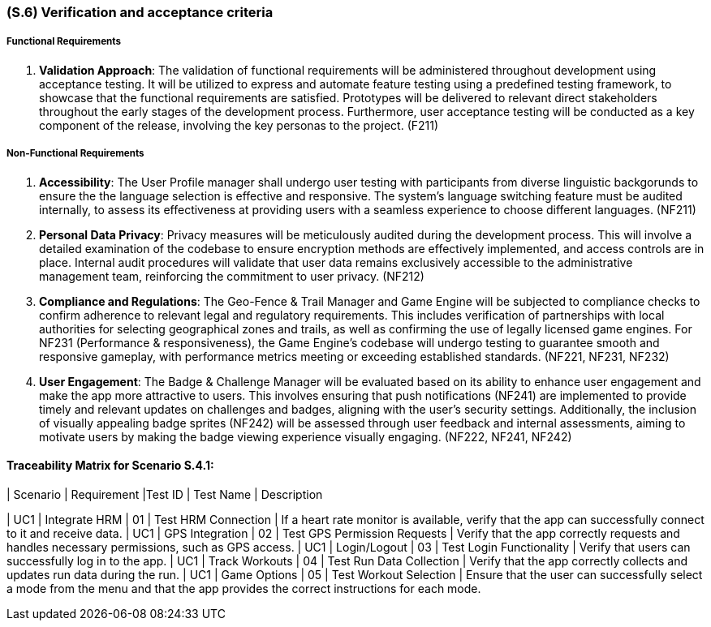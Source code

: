 [#s6,reftext=S.6]
=== (S.6) Verification and acceptance criteria

ifdef::env-draft[]
TIP: _Specification of the conditions under which an implementation will be deemed satisfactory. Here, "verification" as shorthand for what is more explicitly called "Verification & Validation" (V&V), covering several levels of testing — module testing, integration testing, system testing, user acceptance testing — as well as other techniques such as static analysis and, when applicable, program proving._  <<BM22>>
endif::[]

===== Functional Requirements

. **Validation Approach**: The validation of functional requirements will be administered throughout development using acceptance testing. It will be utilized to express and automate feature testing using a predefined testing framework, to showcase that the functional requirements are satisfied. Prototypes will be delivered to relevant direct stakeholders throughout the early stages of the development process. Furthermore, user acceptance testing will be conducted as a key component of the release, involving the key personas to the project. (F211)

===== Non-Functional Requirements

. **Accessibility**: The User Profile manager shall undergo user testing with participants from diverse linguistic backgorunds to ensure the the language selection is effective and responsive. The system's language switching feature must be audited internally, to assess its effectiveness at providing users with a seamless experience to choose different languages. (NF211)

. ** Personal Data Privacy**: Privacy measures will be meticulously audited during the development process. This will involve a detailed examination of the codebase to ensure encryption methods are effectively implemented, and access controls are in place. Internal audit procedures will validate that user data remains exclusively accessible to the administrative management team, reinforcing the commitment to user privacy. (NF212)

. **Compliance and Regulations**: The Geo-Fence & Trail Manager and Game Engine will be subjected to compliance checks to confirm adherence to relevant legal and regulatory requirements. This includes verification of partnerships with local authorities for selecting geographical zones and trails, as well as confirming the use of legally licensed game engines. For NF231 (Performance & responsiveness), the Game Engine's codebase will undergo testing to guarantee smooth and responsive gameplay, with performance metrics meeting or exceeding established standards. (NF221, NF231, NF232)

. **User Engagement**: The Badge & Challenge Manager will be evaluated based on its ability to enhance user engagement and make the app more attractive to users. This involves ensuring that push notifications (NF241) are implemented to provide timely and relevant updates on challenges and badges, aligning with the user's security settings. Additionally, the inclusion of visually appealing badge sprites (NF242) will be assessed through user feedback and internal assessments, aiming to motivate users by making the badge viewing experience visually engaging. (NF222, NF241, NF242)


==== Traceability Matrix for Scenario S.4.1:

| Scenario | Requirement |Test ID | Test Name | Description

| UC1 | Integrate HRM | 01 | Test HRM Connection | If a heart rate monitor is available, verify that the app can successfully connect to it and receive data. 
| UC1 | GPS Integration | 02 | Test GPS Permission Requests | Verify that the app correctly requests and handles necessary permissions, such as GPS access.
| UC1 | Login/Logout | 03 | Test Login Functionality | Verify that users can successfully log in to the app. 
| UC1 | Track Workouts | 04 | Test Run Data Collection | Verify that the app correctly collects and updates run data during the run. 
| UC1 | Game Options | 05 | Test Workout Selection | Ensure that the user can successfully select a mode from the menu and that the app provides the correct instructions for each mode.

